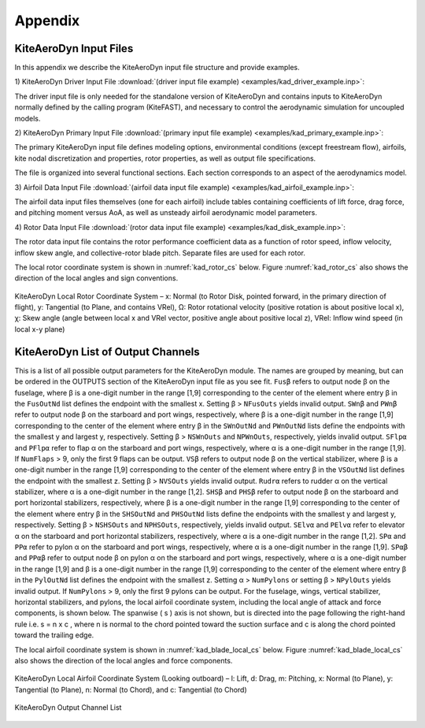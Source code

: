 .. _kad_appendix:

Appendix
========

.. _kad_input_files:

KiteAeroDyn Input Files
-------------------

In this appendix we describe the KiteAeroDyn input file structure and provide examples.

1) KiteAeroDyn Driver Input File 
:download:`(driver input file example) <examples/kad_driver_example.inp>`: 

The driver input file is only needed for the standalone version of KiteAeroDyn and contains inputs to KiteAeroDyn normally defined by the calling program (KiteFAST), 
and necessary to control the aerodynamic simulation for uncoupled models.  

2) KiteAeroDyn Primary Input File 
:download:`(primary input file example) <examples/kad_primary_example.inp>`: 

The primary KiteAeroDyn input file defines modeling options, environmental conditions (except freestream flow), airfoils, kite nodal discretization and properties, 
rotor properties, as well as output file specifications.

The file is organized into several functional sections.  Each section corresponds to an aspect of the aerodynamics model.  

3) Airfoil Data Input File
:download:`(airfoil data input file example) <examples/kad_airfoil_example.inp>`: 

The airfoil data input files themselves (one for each airfoil) include tables containing coefficients of lift force, drag force, and pitching moment versus AoA, as well as unsteady airfoil aerodynamic model parameters.  

4) Rotor Data Input File
:download:`(rotor data input file example) <examples/kad_disk_example.inp>`: 

The rotor data input file contains the rotor performance coefficient data as a function of rotor speed, inflow velocity, inflow
skew angle, and collective-rotor blade pitch.  Separate files are used for each rotor.

The local rotor coordinate system is shown in :numref:`kad_rotor_cs` below.  
Figure :numref:`kad_rotor_cs` also shows the direction of the local angles and sign conventions.

.. kad_rotor_cs:

.. figure:: figs/kad_rotor_cs.png
   :width: 80%
   :align: center

   KiteAeroDyn Local Rotor Coordinate System –  
   x: Normal (to Rotor Disk, pointed forward, in the primary direction of flight), 
   y: Tangential (to Plane, and contains VRel), 
   Ω: Rotor rotational velocity (positive rotation is about positive local x),
   χ: Skew angle (angle between local x and VRel vector, positive angle about positive local z),
   VRel: Inflow wind speed (in local x-y plane)
   
.. _kad_output_channels:

KiteAeroDyn List of Output Channels
-------------------------------

This is a list of all possible output parameters for the KiteAeroDyn module.  The names are grouped by meaning, 
but can be ordered in the OUTPUTS section of the KiteAeroDyn input file as you see fit.  
``Fusβ`` refers to output node β on the fuselage, where β is a one-digit number in the range [1,9] corresponding to the
center of the element where entry β in the ``FusOutNd`` list defines the endpoint with the smallest x. Setting β >
``NFusOuts`` yields invalid output.
``SWnβ`` and ``PWnβ`` refer to output node β on the starboard and port wings, respectively, where β is a one-digit
number in the range [1,9] corresponding to the center of the element where entry β in the ``SWnOutNd`` and
``PWnOutNd`` lists define the endpoints with the smallest y and largest y, respectively. Setting β > ``NSWnOuts`` and
``NPWnOuts``, respectively, yields invalid output. ``SFlpα`` and ``PFlpα`` refer to flap α on the starboard and port wings,
respectively, where α is a one-digit number in the range [1,9]. If ``NumFlaps`` > 9, only the first 9 flaps can be output.
``VSβ`` refers to output node β on the vertical stabilizer, where β is a one-digit number in the range [1,9] corresponding
to the center of the element where entry β in the ``VSOutNd`` list defines the endpoint with the smallest z. 
Setting β > ``NVSOuts`` yields invalid output. ``Rudrα`` refers to rudder α on the vertical stabilizer, 
where α is a one-digit number in the range [1,2].
``SHSβ`` and ``PHSβ`` refer to output node β on the starboard and port horizontal stabilizers, respectively, where β is a
one-digit number in the range [1,9] corresponding to the center of the element where entry β in the ``SHSOutNd``
and ``PHSOutNd`` lists define the endpoints with the smallest y and largest y, respectively. Setting β > ``NSHSOuts``
and ``NPHSOuts``, respectively, yields invalid output. ``SElvα`` and ``PElvα`` refer to elevator α on the starboard and port
horizontal stabilizers, respectively, where α is a one-digit number in the range [1,2].
``SPα`` and ``PPα`` refer to pylon α on the starboard and port wings, respectively, where α is a one-digit number in the
range [1,9]. ``SPαβ`` and ``PPαβ`` refer to output node β on pylon α on the starboard and port wings, respectively, where
α is a one-digit number in the range [1,9] and β is a one-digit number in the range [1,9] corresponding to the center
of the element where entry β in the ``PylOutNd`` list defines the endpoint with the smallest z. Setting α > ``NumPylons``
or setting β > ``NPylOuts`` yields invalid output. If ``NumPylons`` > 9, only the first 9 pylons can be output.
For the fuselage, wings, vertical stabilizer, horizontal stabilizers, and pylons, the local airfoil coordinate system,
including the local angle of attack and force components, is shown below. The spanwise ( s ) axis is not shown,
but is directed into the page following the right-hand rule i.e. s = n x c , where n is normal to the chord pointed
toward the suction surface and c is along the chord pointed toward the trailing edge.

The local airfoil coordinate system is shown in :numref:`kad_blade_local_cs` below.  
Figure :numref:`kad_blade_local_cs` also shows the direction of the local angles and force components.

.. _kad_blade_local_cs:

.. figure:: figs/kad_blade_local_cs.png
   :width: 80%
   :align: center

   KiteAeroDyn Local Airfoil Coordinate System (Looking outboard) – l: Lift, d: Drag, m: Pitching, x: Normal (to Plane), 
   y: Tangential (to Plane), n: Normal (to Chord), 
   and c: Tangential (to Chord)

.. _kad-output-channel:

.. figure:: figs/kad_output_channel.pdf
   :width: 500px
   :align: center

   KiteAeroDyn Output Channel List

